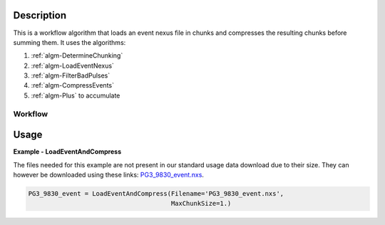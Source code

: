 
.. algorithm::

.. summary::

.. alias::

.. properties::

Description
-----------

This is a workflow algorithm that loads an event nexus file in chunks
and compresses the resulting chunks before summing them. It uses the
algorithms:

#. :ref:`algm-DetermineChunking`
#. :ref:`algm-LoadEventNexus`
#. :ref:`algm-FilterBadPulses`
#. :ref:`algm-CompressEvents`
#. :ref:`algm-Plus` to accumulate


Workflow
########

.. diagram:: LoadEventAndCompress-v1_wkflw.dot


Usage
-----
**Example - LoadEventAndCompress**

The files needed for this example are not present in our standard usage data
download due to their size.  They can however be downloaded using these links:
`PG3_9830_event.nxs <https://github.com/mantidproject/systemtests/blob/master/Data/PG3_9830_event.nxs?raw=true>`_.


.. code-block:: python

   PG3_9830_event = LoadEventAndCompress(Filename='PG3_9830_event.nxs',
                                         MaxChunkSize=1.)

.. categories::

.. sourcelink::
